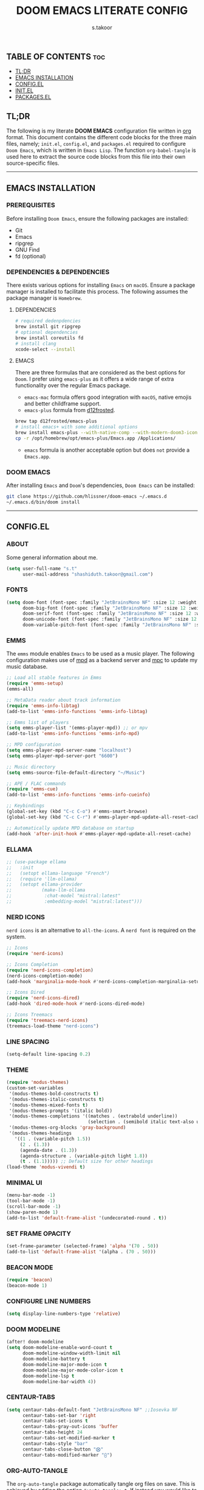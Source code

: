 #+title: DOOM EMACS LITERATE CONFIG
#+author: s.takoor
#+auto_tangle: t
#+startup: showeverything
#+filetags: :doom:emacs:config:org:

** TABLE OF CONTENTS :toc:
  - [[#tldr][TL;DR]]
  - [[#emacs-installation][EMACS INSTALLATION]]
  - [[#configel][CONFIG.EL]]
  - [[#initel][INIT.EL]]
  - [[#packagesel][PACKAGES.EL]]

** TL;DR
The following is my literate *DOOM EMACS* configuration file written in [[https://orgmode.org/][org]] format. This document contains the different code blocks for the three main files, namely; ~init.el~, ~config.el~, and ~packages.el~ required to configure ~Doom Emacs~, which is written in ~Emacs Lisp~. The function ~org-babel-tangle~ is used here to extract the source code blocks from this file into their own source-specific files.

-----

** EMACS INSTALLATION
*** PREREQUISITES
Before installing ~Doom Emacs~, ensure the following packages are installed:
- Git
- Emacs
- ripgrep
- GNU Find
- fd (optional)

*** DEPENDENCIES & DEPENDENCIES
There exists various options for installing ~Emacs~ on ~macOS~. Ensure a package manager is installed to facilitate this process. The following assumes the package manager is ~Homebrew~.

**** DEPENDENCIES
#+begin_src sh
# required dedenpdencies
brew install git ripgrep
# optional dependencies
brew install coreutils fd
# install clang
xcode-select --install
#+end_src

**** EMACS
There are three formulas that are considered as the best options for ~Doom~. I prefer using ~emacs-plus~ as it offers a wide range of extra functionality over the regular Emacs package.
- ~emacs-mac~ formula offers good integration with ~macOS~, native emojis and better childframe support.
- ~emacs-plus~ formula from [[https://github.com/d12frosted/homebrew-emacs-plus][d12frosted]].
#+begin_src sh
brew tap d12frosted/emacs-plus
# install emacs+ with some additional options
brew install emacs-plus --with-native-comp --with-modern-doom3-icon
cp -r /opt/homebrew/opt/emacs-plus/Emacs.app /Applications/
#+end_src

- ~emacs~ formula is another acceptable option but does ~not~ provide a ~Emacs.app~.

*** DOOM EMACS
After installing ~Emacs~ and ~Doom~'s dependencies, ~Doom Emacs~ can be installed:
#+begin_src sh
git clone https://github.com/hlissner/doom-emacs ~/.emacs.d
~/.emacs.d/bin/doom install
#+end_src

-----
** CONFIG.EL
*** ABOUT
Some general information about me.
#+begin_src emacs-lisp :tangle "config.el"
(setq user-full-name "s.t"
      user-mail-address "shashiduth.takoor@gmail.com")
#+end_src

*** FONTS
#+begin_src emacs-lisp :tangle "config.el"
(setq doom-font (font-spec :family "JetBrainsMono NF" :size 12 :weight 'light)
      doom-big-font (font-spec :family "JetBrainsMono NF" :size 12 :weight 'light)
      doom-serif-font (font-spec :family "JetBrainsMono NF" :size 12 :weight 'light)
      doom-unicode-font (font-spec :family "JetBrainsMono NF" :size 12 :weight 'light)
      doom-variable-pitch-font (font-spec :family "JetBrainsMono NF" :size 12 :weight 'light))
#+end_src

*** EMMS
The ~emms~ module enables ~Emacs~ to be used as a music player. The following configuration makes use of [[https://www.musicpd.org/][mpd]] as a backend server and [[https://musicpd.org/clients/mpc/][mpc]] to update my music database.
#+begin_src emacs-lisp :tangle "config.el"
;; Load all stable features in Emms
(require 'emms-setup)
(emms-all)

;; MetaData reader about track information
(require 'emms-info-libtag)
(add-to-list 'emms-info-functions 'emms-info-libtag)

;; Emms list of players
(setq emms-player-list '(emms-player-mpd)) ;; or mpv
(add-to-list 'emms-info-functions 'emms-info-mpd)

;; MPD configuration
(setq emms-player-mpd-server-name "localhost")
(setq emms-player-mpd-server-port "6600")

;; Music directory
(setq emms-source-file-default-directory "~/Music")

;; APE / FLAC commands
(require 'emms-cue)
(add-to-list 'emms-info-functions 'emms-info-cueinfo)

;; Keybindings
(global-set-key (kbd "C-c C-o") #'emms-smart-browse)
(global-set-key (kbd "C-c C-r") #'emms-player-mpd-update-all-reset-cache)

;; Automatically update MPD database on startup
(add-hook 'after-init-hook #'emms-player-mpd-update-all-reset-cache)
#+end_src

*** ELLAMA
#+begin_src emacs-lisp :tangle "config.el"
;; (use-package ellama
;;   :init
;;   (setopt ellama-language "French")
;;   (require 'llm-ollama)
;;   (setopt ellama-provider
;;           (make-llm-ollama
;;            :chat-model "mistral:latest"
;;            :embedding-model "mistral:latest")))
#+end_src

*** NERD ICONS
~nerd icons~ is an alternative to ~all-the-icons~. A ~nerd font~ is required on the system.
#+begin_src emacs-lisp :tangle "config.el"
;; Icons
(require 'nerd-icons)

;; Icons Completion
(require 'nerd-icons-completion)
(nerd-icons-completion-mode)
(add-hook 'marginalia-mode-hook #'nerd-icons-completion-marginalia-setup)

;; Icons Dired
(require 'nerd-icons-dired)
(add-hook 'dired-mode-hook #'nerd-icons-dired-mode)

;; Icons Treemacs
(require 'treemacs-nerd-icons)
(treemacs-load-theme "nerd-icons")
#+end_src

*** LINE SPACING
#+begin_src emacs-lisp :tangle "config.el"
(setq-default line-spacing 0.2)
#+end_src

*** THEME
#+begin_src emacs-lisp :tangle "config.el"
(require 'modus-themes)
(custom-set-variables
 '(modus-themes-bold-constructs t)
 '(modus-themes-italic-constructs t)
 '(modus-themes-mixed-fonts t)
 '(modus-themes-prompts '(italic bold))
 '(modus-themes-completions '((matches . (extrabold underline))
                              (selection . (semibold italic text-also underline))))
 '(modus-themes-org-blocks 'gray-background)
 '(modus-themes-headings
   '((1 . (variable-pitch 1.5))
     (2 . (1.3))
     (agenda-date . (1.3))
     (agenda-structure . (variable-pitch light 1.8))
     (t . (1.1))))) ;; Default size for other headings
(load-theme 'modus-vivendi t)
#+end_src

*** MINIMAL UI
#+begin_src emacs-lisp :tangle "config.el"
(menu-bar-mode -1)
(tool-bar-mode -1)
(scroll-bar-mode -1)
(show-paren-mode 1)
(add-to-list 'default-frame-alist '(undecorated-round . t))
#+end_src

*** SET FRAME OPACITY
#+begin_src emacs-lisp :tangle "config.el"
(set-frame-parameter (selected-frame) 'alpha '(70 . 50))
(add-to-list 'default-frame-alist '(alpha . (70 . 50)))
#+end_src

*** BEACON MODE
#+begin_src emacs-lisp :tangle "config.el"
(require 'beacon)
(beacon-mode 1)
#+end_src

*** CONFIGURE LINE NUMBERS
#+begin_src emacs-lisp :tangle "config.el"
(setq display-line-numbers-type 'relative)
#+end_src

*** DOOM MODELINE
#+begin_src emacs-lisp :tangle "config.el"
(after! doom-modeline
(setq doom-modeline-enable-word-count t
      doom-modeline-window-width-limit nil
      doom-modeline-battery t
      doom-modeline-major-mode-icon t
      doom-modeline-major-mode-color-icon t
      doom-modeline-lsp t
      doom-modeline-bar-width 4))
#+end_src

*** CENTAUR-TABS
#+begin_src emacs-lisp :tangle "config.el"
(setq centaur-tabs-default-font "JetBrainsMono NF" ;;Iosevka NF
      centaur-tabs-set-bar 'right
      centaur-tabs-set-icons t
      centaur-tabs-gray-out-icons 'buffer
      centaur-tabs-height 24
      centaur-tabs-set-modified-marker t
      centaur-tabs-style "bar"
      centaur-tabs-close-button "⨂"
      centaur-tabs-modified-marker "⨀")
#+end_src

*** ORG-AUTO-TANGLE
The ~org-auto-tangle~ package automatically tangle org files on save. This is achieved by adding the option ~#+auto_tangle: t~. If instead you would like to manually tangle the org file on save, the following emacs keybindings can be used ~C-c C-v C-t~

The tangling process happens asynchronously, therefore it will not block the current emacs session.
#+begin_src emacs-lisp :tangle "config.el"
(use-package! org-auto-tangle
  :defer t
  :hook (org-mode . org-auto-tangle-mode)
  :config
  (setq org-auto-tangle-default t))
#+end_src

*** ORG-ALERT
#+begin_src emacs-lisp :tangle "config.el"
(use-package org-alert
  :ensure t
  :custom (alert-default-style 'osx-notifier)
  :config
  (setq org-alert-interval 1200
        org-alert-notification-title "Org Alert Reminder!")
  (org-alert-enable))
#+end_src

*** ORG-BABEL CONFIGURATION
#+begin_src emacs-lisp :tangle "config.el"
;; Set the default Python interpreter to Python3
(setq org-babel-python-command "python3")

;; Set ditaa path
(setq org-ditaa-jar-path "/opt/homebrew/Cellar/ditaa/0.11.0_1/libexec/ditaa-0.11.0-standalone.jar")
#+end_src

*** ORG-MODE CONFIGURATION
#+begin_src emacs-lisp :tangle "config.el"
(setq org-directory "~/Documents/orgfiles/"
      org-auto-align-tags nil
      org-tags-column 0
      org-catch-invisible-edits 'show-and-error
      org-special-ctrl-a/e t
      org-insert-heading-respect-content t
      org-log-done t
      org-edit-src-content-indentation 0

      ;; Org styling, hide markup, etc.
      org-hide-emphasis-markers t
      org-pretty-entities t
      ;; org-ellipsis " ▼ "
      org-ellipsis " ..."
      org-hide-leading-stars t
      org-src-preserve-indentation nil
      org-src-tab-acts-natively t
      org-startup-indented nil

      ;; Agenda styling
      org-agenda-files '("~/Documents/orgfiles/agenda.org")
      org-agenda-tags-column 0
      org-agenda-block-separator ?─
      org-agenda-time-grid
      '((daily today require-timed)
        (800 1000 1200 1400 1600 1800 2000)
        " ┄┄┄┄┄ " "┄┄┄┄┄┄┄┄┄┄┄┄┄┄┄")
      org-agenda-current-time-string
      "⭠ now ─────────────────────────────────────────────────")
#+end_src

*** ORG-MODERN
The ~org modern~ package implements a modern style for Org buffers using font locking and text properties. The package styles headlines, keywords, tables and source blocks. 
#+begin_src emacs-lisp :tangle "config.el"
(require 'org-modern)

;; Customize org-modern settings
(setq org-modern-table-vertical 1
      org-modern-table-horizontal 1
      org-modern-horizontal-rule t)

;; Enable global-org-modern-mode
(global-org-modern-mode)
#+end_src

*** ORG-LATEX
#+begin_src emacs-lisp :tangle "config.el"
(require 'ox-latex)

;; Set LaTeX compiler to XeLaTeX
(add-hook! 'latex-mode-hook
  (setq TeX-engine 'xelatex) 99)

;;(setq org-latex-pdf-process (list "latexmk -pdflatex='xelatex -shell-escape -interaction nonstopmode' -pdf -output-directory=%o %f"))

(with-eval-after-load 'ox-latex
  (add-to-list 'org-latex-classes
               '("article"
                 "\\documentclass[letterpaper]{article}"
                 ("\\section{%s}" . "\\section*{%s}")
                 ("\\subsection{%s}" . "\\subsection*{%s}")
                 ("\\subsubsection{%s}" . "\\subsubsection*{%s}")
                 ("\\paragraph{%s}" . "\\paragraph*{%s}")
                 ("\\subparagraph{%s}" . "\\subparagraph*{%s}")
                 )))
#+end_src

*** PDF-TOOLS
#+begin_src emacs-lisp :tangle "config.el"
;; Automatically update buffer
(require 'pdf-tools)

(add-hook 'doc-view-mode-hook 'pdf-tools-install)

(setq-default pdf-view-use-scaling t
              pdf-view-use-imagemagick nil)

;; (setq auto-revert-interval 0.5)
#+end_src

*** VERTICO
The ~vertico~ package provides a performant and minimalistic vertical completion IO based on the default completion system.
#+begin_src emacs-lisp :tangle "config.el"
(require 'vertico)
(setq vertico-count 20
      vertico-resize t
      vertico-cycle t)
(vertico-mode)
#+end_src

*** VERTICO DIRECTORY
#+begin_src emacs-lisp :tangle "config.el"
(require 'vertico-directory)
(add-hook 'rfn-eshadow-update-overlay 'vertico-directory-tidy)
#+end_src

*** MARGINALIA
The ~marginalia~ package adds annotations to the completion candidates at the margin of the minibuffer.
#+begin_src emacs-lisp :tangle "config.el"
(require 'marginalia)
(marginalia-mode)
#+end_src

*** SAVEHIST
The ~savehist~ package persist history over Emacs restarts. ~vertico~ sorts by history position.
#+begin_src emacs-lisp :tangle "config.el"
(require 'savehist)
(savehist-mode)
#+end_src

*** ORDERLESS
This package provides an ~orderless~ completion style that divides the pattern into space-separated components, and matches candidates that match all of the components in any order. Each component can match in any one of several ways: ~literally~, as a ~regexp~, as an ~initialism~, in the flex style, or as ~multiple word prefixes~. ~regexp~ and ~literal~ matches are enabled by default.
#+begin_src emacs-lisp :tangle "config.el"
(require 'orderless)
(setq completion-styles '(orderless basic flex initials substring)
        completion-category-defaults nil
        completion-category-overrides '((file (styles partial-completion))))
#+end_src

*** CONSULT
The ~consult~ module provides search and navigation commands based on the Emacs completion function [[https://www.gnu.org/software/emacs/manual/html_node/elisp/Minibuffer-Completion.html][completing-read]].
#+begin_src emacs-lisp :tangle "config.el"
(require 'consult)

(add-hook 'completion-list-mode-hook #'consult-preview-at-point-mode)

(setq register-preview-delay 0.5
        register-preview-function #'consult-register-format
        xref-show-xrefs-function #'consult-xref
        xref-show-definitions-function #'consult-xref
        completion-in-region-function #'consult-completion-in-region)

(bind-key "C-x C-r" #'consult-recent-file)
(bind-key "C-x h" #'consult-outline)
(bind-key "C-x b" #'consult-buffer)
(bind-key "C-c h" #'consult-history)
#+end_src

*** EMBARK
#+begin_src emacs-lisp :tangle "config.el"
(require 'embark)
(setq prefix-help-command #'embark-prefix-help-command)
(add-to-list 'display-buffer-alist '("\\`\\*Embark Collect \\(Live\\|Completions\\)\\*" nil (window-parameters (mode-line-format . none))))

;; Embark-Consult
(require 'embark-consult)
(add-hook 'embark-collect-mode-hook #'consult-preview-at-point-mode)
#+end_src

*** CORFU
The ~corfu~ module enhances in-buffer completion with a small completion popup. The current candidates are shown in a popup below or above the point.
#+begin_src emacs-lisp :tangle "config.el"
(require 'corfu)
(require 'nerd-icons-corfu)

;; Corfu configuration
(custom-set-variables
 '(corfu-cycle t)
 '(corfu-auto t)
 '(corfu-auto-delay 0.8)
 '(corfu-auto-prefix 2)
 '(corfu-separator ?\s)
 '(corfu-popupinfo-delay '(0.5 . 0.2))
 '(corfu-preview-current 'insert)
 '(corfu-preselect 'prompt)
 '(corfu-on-exact-match nil))

(bind-keys
 :map corfu-map
 ("M-SPC" . corfu-insert-separator)
 ("TAB" . corfu-next)
 ([tab] . corfu-next)
 ("S-TAB" . corfu-previous)
 ([backtab] . corfu-previous)
 ("S-<return>" . corfu-insert)
 ("RET" . nil))

(global-corfu-mode)
(corfu-history-mode)
(corfu-popupinfo-mode)

(add-hook 'eshell-mode-hook
          (lambda ()
            (setq-local corfu-quit-at-boundary t
                        corfu-quit-no-match t
                        corfu-auto nil)
            (corfu-mode)))

;; Nerd Icons Corfu configuration
(custom-set-variables
 '(nerd-icons-default-face 'corfu-default))

(add-to-list 'corfu-margin-formatters #'nerd-icons-corfu-formatter)
#+end_src

*** DABBREV
#+begin_src emacs-lisp :tangle "config.el"
(require 'dabbrev)
(add-to-list 'dabbrev-ignored-buffer-modes 'doc-view-mode)
(add-to-list 'dabbrev-ignored-buffer-modes 'pdf-view-mode)
#+end_src

*** CAPE
The ~cape~ module provides Completion At Point Extensions which can be used in combination with ~corfu~, ~company~ or the default completion UI. The completion backends used by completion-at-point are so called completion-at-point-functions (~capfs~).
#+begin_src emacs-lisp :tangle "config.el"
(require 'cape)

(bind-keys
 ("C-c p p" . completion-at-point)
 ("C-c p t" . complete-tag)
 ("C-c p d" . cape-dabbrev)
 ("C-c p h" . cape-history)
 ("C-c p f" . cape-file)
 ("C-c p e" . cape-elisp-block)
 ("C-c p s" . cape-elisp-symbol)
 ("C-c p \\" . cape-tex)
 ("C-c p _" . cape-tex)
 ("C-c p ^" . cape-tex))

(add-to-list 'completion-at-point-functions #'cape-dabbrev)
(add-to-list 'completion-at-point-functions #'cape-file)
(add-to-list 'completion-at-point-functions #'cape-elisp-block)
(add-to-list 'completion-at-point-functions #'cape-history)
(add-to-list 'completion-at-point-functions #'cape-tex)
(add-to-list 'completion-at-point-functions #'cape-elisp-symbol)

(advice-add 'pcomplete-completions-at-point :around #'cape-wrap-silent)
(advice-add 'pcomplete-completions-at-point :around #'cape-wrap-purify)
#+end_src

*** INFRASTRUCTURE AS CODE
The ~terraform~ module adds support for working with [[https://www.terraform.io/][Terraform]] files in ~Doom Emacs~. It includes syntax highlighting, intelligent code completion and, the ability to run ~Terraform~ commands directly from ~Emacs~.
#+begin_src emacs-lisp :tangle "config.el"
(require 'terraform-mode)
(add-to-list 'auto-mode-alist '("\\.tf\\'" . terraform-mode))
(add-to-list 'auto-mode-alist '("\\.tfvars\\'" . terraform-mode))
(add-to-list 'auto-mode-alist '("\\.hcl\\'" . terraform-mode))

;; Customize indentation level
(setq terraform-indent-level 4)
#+end_src

*** RSS
The ~elfeed~ module is an RSS reader for ~Emacs~. The ~+org~ module flag in my ~init.el~ allows the use of ~org-mode~ to manage RSS feeds. I've added an example of my ~elfeed.org~ file which can be found [[https://github.com/s-takoor/emacs-org-docs/tree/main/rss][here]]. This file is located in my ~{org-directory}/elfeed.org~.
#+begin_src emacs-lisp :tangle "config.el"
(require 'elfeed-goodies)
(elfeed-goodies/setup)

;; News filtering
(after! elfeed
  (setq elfeed-search-filter "@2-weeks-ago"))

;; Automatically updating feed when opening elfeed
(add-hook! 'elfeed-search-mode-hook #'elfeed-update)

(global-set-key (kbd "C-x w") 'elfeed)
#+end_src

-----

** INIT.EL
The ~init.el~ file controls what ~Doom~ modules are enabled and what order they load in. Remember to run ~doom sync~ after modifying it!

#+begin_quote
󰐃 Press ~SPC h d h~ (or ~C-h d h~ for non-vim users) to access Doom's documentation. There you'll find a link to Doom's Module Index where all of our modules are listed, including what flags they support.

Move your cursor over a module's name (or its flags) and press ~K~ (or ~C-c c k~ for non-vim users) to view its documentation. This works on flags as well (those symbols that start with a plus).

Alternatively, press ~gd~ (or ~C-c c d~) on a module to browse its directory (for easy access to its source code).
#+end_quote

#+begin_src emacs-lisp :tangle "init.el"
(doom! :input
       ;;bidi              ; (tfel ot) thgir etirw uoy gnipleh
       ;;chinese
       ;;japanese
       ;;layout            ; auie,ctsrnm is the superior home row

       :completion
       ;;company           ; the ultimate code completion backend
       ;;helm              ; the *other* search engine for love and life
       ;;ido               ; the other *other* search engine...
       ;;ivy               ; a search engine for love and life
       (vertico +orderless +icons)           ; the search engine of the future

       :ui
       ;;deft              ; notational velocity for Emacs
       doom              ; what makes DOOM look the way it does
       doom-dashboard    ; a nifty splash screen for Emacs
       ;;doom-quit         ; DOOM quit-message prompts when you quit Emacs
       (emoji +unicode)  ; 🙂
       hl-todo           ; highlight TODO/FIXME/NOTE/DEPRECATED/HACK/REVIEW
       ;;hydra
       ;;indent-guides     ; highlighted indent columns
       (ligatures +extra)         ; ligatures and symbols to make your code pretty again
       ;;minimap           ; show a map of the code on the side
       modeline          ; snazzy, Atom-inspired modeline, plus API
       ;;nav-flash         ; blink cursor line after big motions
       ;;neotree           ; a project drawer, like NERDTree for vim
       ophints           ; highlight the region an operation acts on
       (popup +defaults)   ; tame sudden yet inevitable temporary windows
       tabs              ; a tab bar for Emacs
       treemacs          ; a project drawer, like neotree but cooler
       unicode           ; extended unicode support for various languages
       (vc-gutter +pretty) ; vcs diff in the fringe
       vi-tilde-fringe   ; fringe tildes to mark beyond EOB
       ;;window-select     ; visually switch windows
       workspaces        ; tab emulation, persistence & separate workspaces
       zen               ; distraction-free coding or writing

       :editor
       (evil +everywhere); come to the dark side, we have cookies
       file-templates    ; auto-snippets for empty files
       fold              ; (nigh) universal code folding
       (format +onsave)  ; automated prettiness
       ;;god               ; run Emacs commands without modifier keys
       ;;lispy             ; vim for lisp, for people who don't like vim
       ;;multiple-cursors  ; editing in many places at once
       ;;objed             ; text object editing for the innocent
       ;;parinfer          ; turn lisp into python, sort of
       ;;rotate-text       ; cycle region at point between text candidates
       snippets          ; my elves. They type so I don't have to
       word-wrap         ; soft wrapping with language-aware indent

       :emacs
       dired             ; making dired pretty [functional]
       electric          ; smarter, keyword-based electric-indent
       ;;ibuffer         ; interactive buffer management
       undo              ; persistent, smarter undo for your inevitable mistakes
       vc                ; version-control and Emacs, sitting in a tree

       :term
       ;;eshell            ; the elisp shell that works everywhere
       ;;shell             ; simple shell REPL for Emacs
       ;;term              ; basic terminal emulator for Emacs
       vterm             ; the best terminal emulation in Emacs

       :checkers
       (syntax +childframe)              ; tasing you for every semicolon you forget
       ;;(spell +flyspell) ; tasing you for misspelling mispelling
       ;;grammar           ; tasing grammar mistake every you make

       :tools
       ;;ansible
       ;;biblio            ; Writes a PhD for you (citation needed)
       ;;collab            ; buffers with friends
       ;;debugger          ; FIXME stepping through code, to help you add bugs
       ;;direnv
       ;;docker
       ;;editorconfig      ; let someone else argue about tabs vs spaces
       ;;ein               ; tame Jupyter notebooks with emacs
       (eval +overlay)     ; run code, run (also, repls)
       ;;gist              ; interacting with github gists
       lookup              ; navigate your code and its documentation
       (lsp +eglot)               ; M-x vscode
       magit             ; a git porcelain for Emacs
       ;;make              ; run make tasks from Emacs
       ;;pass              ; password manager for nerds
       pdf               ; pdf enhancements
       ;;prodigy           ; FIXME managing external services & code builders
       rgb               ; creating color strings
       ;;taskrunner        ; taskrunner for all your projects
       terraform         ; infrastructure as code
       ;;tmux              ; an API for interacting with tmux
       tree-sitter       ; syntax and parsing, sitting in a tree...
       ;;upload            ; map local to remote projects via ssh/ftp

       :os
       (:if IS-MAC macos)  ; improve compatibility with macOS
       tty               ; improve the terminal Emacs experience

       :lang
       ;;agda              ; types of types of types of types...
       ;;beancount         ; mind the GAAP
       ;;(cc +lsp)         ; C > C++ == 1
       ;;clojure           ; java with a lisp
       ;;common-lisp       ; if you've seen one lisp, you've seen them all
       ;;coq               ; proofs-as-programs
       ;;crystal           ; ruby at the speed of c
       ;;csharp            ; unity, .NET, and mono shenanigans
       ;;data              ; config/data formats
       ;;(dart +flutter)   ; paint ui and not much else
       ;;dhall
       ;;elixir            ; erlang done right
       ;;elm               ; care for a cup of TEA?
       emacs-lisp        ; drown in parentheses
       ;;erlang            ; an elegant language for a more civilized age
       ;;ess               ; emacs speaks statistics
       ;;factor
       ;;faust             ; dsp, but you get to keep your soul
       ;;fortran           ; in FORTRAN, GOD is REAL (unless declared INTEGER)
       ;;fsharp            ; ML stands for Microsoft's Language
       ;;fstar             ; (dependent) types and (monadic) effects and Z3
       ;;gdscript          ; the language you waited for
       ;;(go +lsp)         ; the hipster dialect
       ;;(graphql +lsp)    ; Give queries a REST
       ;;(haskell +lsp)    ; a language that's lazier than I am
       ;;hy                ; readability of scheme w/ speed of python
       ;;idris             ; a language you can depend on
       ;;json              ; At least it ain't XML
       ;;(java +lsp)       ; the poster child for carpal tunnel syndrome
       ;;javascript        ; all(hope(abandon(ye(who(enter(here))))))
       ;;julia             ; a better, faster MATLAB
       ;;kotlin            ; a better, slicker Java(Script)
       (latex +latexmk +lsp +fold)             ; writing papers in Emacs has never been so fun
       ;;lean              ; for folks with too much to prove
       ;;ledger            ; be audit you can be
       ;;lua               ; one-based indices? one-based indices
       markdown          ; writing docs for people to ignore
       ;;nim               ; python + lisp at the speed of c
       ;;nix               ; I hereby declare "nix geht mehr!"
       ;;ocaml             ; an objective camel
       (org +hugo +present)              ; organize your plain life in plain text
       ;;php               ; perl's insecure younger brother
       ;;plantuml          ; diagrams for confusing people more
       ;;purescript        ; javascript, but functional
       (python +tree-sitter)            ; beautiful is better than ugly
       ;;qt                ; the 'cutest' gui framework ever
       ;;racket            ; a DSL for DSLs
       ;;raku              ; the artist formerly known as perl6
       ;;rest              ; Emacs as a REST client
       ;;rst               ; ReST in peace
       ;;(ruby +rails)     ; 1.step {|i| p "Ruby is #{i.even? ? 'love' : 'life'}"}
       (rust +lsp +tree-sitter)       ; Fe2O3.unwrap().unwrap().unwrap().unwrap()
       ;;scala             ; java, but good
       ;;(scheme +guile)   ; a fully conniving family of lisps
       (sh +fish +tree-sitter)               ; she sells {ba,z,fi}sh shells on the C xor
       ;;sml
       ;;solidity          ; do you need a blockchain? No.
       ;;swift             ; who asked for emoji variables?
       ;;terra             ; Earth and Moon in alignment for performance.
       ;;web               ; the tubes
       yaml              ; JSON, but readable
       ;;zig               ; C, but simpler

       :email
       ;;(mu4e +org +gmail)
       ;;notmuch
       ;;(wanderlust +gmail)

       :app
       ;;calendar
       emms
       ;;everywhere        ; *leave* Emacs!? You must be joking
       ;;irc               ; how neckbeards socialize
       (rss +org)        ; emacs as an RSS reader
       ;;twitter           ; twitter client https://twitter.com/vnought

       :config
       ;; literate
       (default +bindings +smartparens))
#+end_src

-----

** PACKAGES.EL
The ~package.el~ file lists all packages to be installed with ~Doom Emacs~. Each line specifies the name of a package and any additional configuration options. After declaring the package name in the ~packages.el~ file, you will have to run ~doom sync~ on the command line or ~SPC h r r~, then restart ~Emacs~ for the changes to take effect -- or use ~M-x doom/reload~.

To install SOME-PACKAGE from MELPA, ELPA or emacsmirror:
(package! some-package)

To install a package directly from a remote git repo, you must specify a `:recipe'. You'll find [[https://github.com/radian-software/straight.el#the-recipe-format][documentation]] on what `:recipe' accepts here:
(package! another-package
  :recipe (:host github :repo "username/repo"))

If the package you are trying to install does not contain a PACKAGENAME.el file, or is located in a subdirectory of the repo, you'll need to specify
`:files' in the `:recipe':
(package! this-package
  :recipe (:host github :repo "username/repo"
           :files ("some-file.el" "src/lisp/*.el")))

If you'd like to disable a package included with Doom, you can do so here with the `:disable' property:
(package! builtin-package :disable t)

You can override the recipe of a built in package without having to specify all the properties for `:recipe'. These will inherit the rest of its recipe from Doom or MELPA/ELPA/Emacsmirror:
(package! builtin-package :recipe (:nonrecursive t))
(package! builtin-package-2 :recipe (:repo "myfork/package"))

Specify a `:branch' to install a package from a particular branch or tag. This is required for some packages whose default branch isn't 'master'
(package! builtin-package :recipe (:branch "develop"))

Use `:pin' to specify a particular commit to install.
(package! builtin-package :pin "1a2b3c4d5e")

Doom's packages are pinned to a specific commit and updated from release to release. The `unpin!' macro allows you to unpin single packages...
(unpin! pinned-package)
...or multiple packages
(unpin! pinned-package another-pinned-package)
...Or *all* packages (NOT RECOMMENDED; will likely break things)
(unpin! t)

#+begin_src emacs-lisp :tangle "packages.el"
(package! beacon)
(package! cape)
(package! consult)
(package! corfu)
(package! dabbrev)
(package! elfeed-goodies)
;; (package! ellama)
(package! embark)
(package! embark-consult)
(package! marginalia)
(package! modus-themes)
(package! nerd-icons)
(package! nerd-icons-completion)
(package! nerd-icons-corfu)
(package! nerd-icons-dired)
(package! orderless)
(package! org-alert)
(package! org-auto-tangle)
(package! org-modern)
(package! terraform-mode)
(package! treemacs-nerd-icons)
#+end_src
